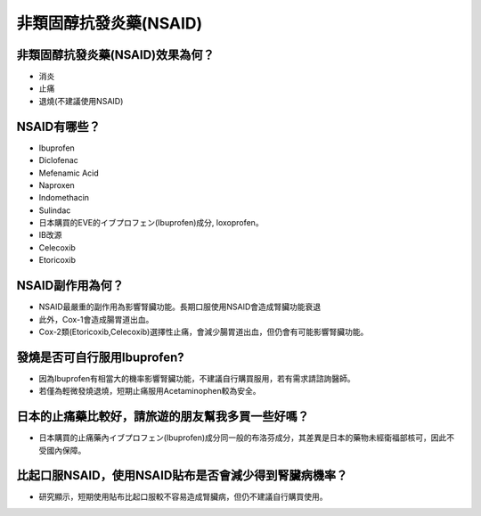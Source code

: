 非類固醇抗發炎藥(NSAID)
=====

.. _nsaid:

非類固醇抗發炎藥(NSAID)效果為何？
-----------

* 消炎
* 止痛
* 退燒(不建議使用NSAID)

NSAID有哪些？
------------

* Ibuprofen
* Diclofenac
* Mefenamic Acid
* Naproxen
* Indomethacin
* Sulindac
* 日本購買的EVE的イブプロフェン(Ibuprofen)成分, loxoprofen。
* IB改源
* Celecoxib
* Etoricoxib


NSAID副作用為何？
----------------

* NSAID最嚴重的副作用為影響腎臟功能。長期口服使用NSAID會造成腎臟功能衰退
* 此外，Cox-1會造成腸胃道出血。
* Cox-2類(Etoricoxib,Celecoxib)選擇性止痛，會減少腸胃道出血，但仍會有可能影響腎臟功能。

發燒是否可自行服用Ibuprofen?
------------------------

* 因為Ibuprofen有相當大的機率影響腎臟功能，不建議自行購買服用，若有需求請諮詢醫師。
* 若僅為輕微發燒退燒，短期止痛服用Acetaminophen較為安全。

日本的止痛藥比較好，請旅遊的朋友幫我多買一些好嗎？
-----------------------------------------

* 日本購買的止痛藥內イブプロフェン(Ibuprofen)成分同一般的布洛芬成分，其差異是日本的藥物未經衛福部核可，因此不受國內保障。

比起口服NSAID，使用NSAID貼布是否會減少得到腎臟病機率？
--------------------------------------------

* 研究顯示，短期使用貼布比起口服較不容易造成腎臟病，但仍不建議自行購買使用。

